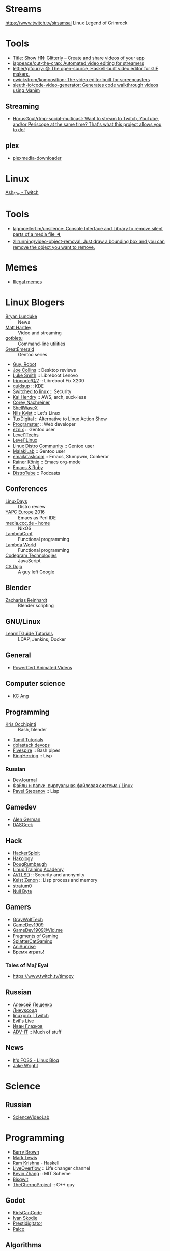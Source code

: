 
* Streams
https://www.twitch.tv/sirsamsai Linux Legend of Grimrock

* Tools
- [[https://glitterly.app][Title: Show HN: Glitterly – Create and share videos of your app]]
- [[https://github.com/jappeace/cut-the-crap][jappeace/cut-the-crap: Automated video editing for streamers]]
- [[https://github.com/lettier/gifcurry][lettier/gifcurry: 😎 The open-source, Haskell-built video editor for GIF makers.]]
- [[https://github.com/owickstrom/komposition][owickstrom/komposition: The video editor built for screencasters]]
- [[https://github.com/sleuth-io/code-video-generator][sleuth-io/code-video-generator: Generates code walkthrough videos using Manim]]
** Streaming
- [[https://github.com/HorusGoul/rtmp-social-multicast][HorusGoul/rtmp-social-multicast: Want to stream to Twitch, YouTube, and/or Periscope at the same time? That's what this project allows you to do!]]
** plex
- [[https://github.com/codedninja/plexmedia-downloader][plexmedia-downloader]]

* Linux

[[https://www.twitch.tv/ash_f0x][Ash_F0x - Twitch]]

* Tools

- [[https://github.com/lagmoellertim/unsilence][lagmoellertim/unsilence: Console Interface and Library to remove silent parts of a media file 🔈]]
- [[https://github.com/zllrunning/video-object-removal][zllrunning/video-object-removal: Just draw a bounding box and you can remove the object you want to remove.]]

* Memes

  - [[https://www.youtube.com/playlist?list=PLMFoDoF5WCjivNyZjSOWfzjD4TyFbvqhu][Illegal memes]]

* Linux Blogers

  - [[https://www.youtube.com/user/BryanLunduke][Bryan Lunduke]] :: News
  - [[https://www.youtube.com/user/ctsdownloads][Matt Hartley]] :: Video and streaming
  - [[https://www.youtube.com/user/gotbletu][gotbletu]] :: Command-line utilities
  - [[https://www.youtube.com/user/GreatEmerald1][GreatEmerald]] :: Gentoo series
  - [[https://www.youtube.com/channel/UCbigjI2QCPtVFNv6WnSyUAA/videos][Guy, Robot]]
  - [[https://www.youtube.com/user/BadEditPro][Joe Collins]] :: Desktop reviews
  - [[https://www.youtube.com/channel/UC2eYFnH61tmytImy1mTYvhA][Luke Smith]] :: Libreboot Lenovo
  - [[https://www.youtube.com/channel/UCZrrEuHiQjN2CUo84g5tk7w][tripcode!Q/7]] :: Libreboot Fix X200
  - [[https://www.youtube.com/user/quidsup][quidsup]] :: KDE
  - [[https://www.youtube.com/channel/UCoryWpk4QVYKFCJul9KBdyw][Switched to linux]] :: Security
  - [[https://www.youtube.com/user/kaihendry][Kai Hendry]] :: AWS, arch, suck-less
  - [[https://www.youtube.com/user/CoreyNachDIR][Corey Nachreiner]]
  - [[https://www.youtube.com/channel/UCp_y-6XZnURs0WR8-7yJZMw][ShellWaveX]]
  - [[https://www.youtube.com/user/dubbeltumme/][Nils Kvist]] :: Let's Linux
  - [[https://www.youtube.com/channel/UCmyGZ0689ODyReHw3rsKLtQ][TuxDigital]] :: Alternative to Linux Action Show
  - [[https://www.youtube.com/channel/UCLKaCCJfjIS_uu_XKWzIspA][Programster]] :: Web developer
  - [[https://www.youtube.com/channel/UCQrSHD-tv9nkssrD4nNGcMw/videos][eznix]] :: Gentoo user
  - [[https://www.youtube.com/user/teksyndicate][Level1Techs]]
  - [[https://www.youtube.com/channel/UCOWcZ6Wicl-1N34H0zZe38w][Level1Linux]]
  - [[https://www.youtube.com/watch?v=KXKGljmG9Es][Linux Distro Community]] :: Gentoo user
  - [[https://www.youtube.com/channel/UCtjOORokIX_oea2Q5RHy1WA][MalakiLab]] :: Gentoo user
  - [[https://www.youtube.com/channel/UClmUI0PnpT5q_B4TsGNtOAg][emailataskcom]] :: Emacs, Stumpwm, Conkeror
  - [[https://www.youtube.com/channel/UCfbGTpcJyEOMwKP-eYz3_fg][Rainer König]] :: Emacs org-mode
  - [[https://www.rubytapas.com/episode-list/][Emacs & Ruby]]
  - [[https://www.youtube.com/channel/UCVls1GmFKf6WlTraIb_IaJg/videos][DistroTube]] :: Podcasts

** Conferences

   - [[https://www.youtube.com/channel/UCFfTtdwka0UQWmdTU16gR5A][LinuxDays]] :: Distro review
   - [[https://www.youtube.com/channel/UCHxy-fsBzSDiGVY6hfS8YJw][YAPC Europe 2016]] :: Emacs as Perl IDE
   - [[https://media.ccc.de/][media.ccc.de - home]] :: NixOS
   - [[https://www.youtube.com/channel/UCEtohQeDqMSebi2yvLMUItg][LambdaConf]] :: Functional programming
   - [[https://www.youtube.com/channel/UCEBcDOjv-bhAmLavY71RMHA][Lambda World]] :: Functional programming
   - [[https://www.youtube.com/channel/UCwoOpKfkyCQHW562hXXQAGg][Codegram Technologies]] :: JavaScript
   - [[https://www.youtube.com/channel/UCxX9wt5FWQUAAz4UrysqK9A][CS Dojo]] :: A guy left Google

** Blender

   - [[https://www.youtube.com/channel/UCWWybvw9jnpOdJq_6wTHryA][Zacharias Reinhardt]] :: Blender scripting

** GNU/Linux

   - [[https://www.youtube.com/channel/UCG5i5RvlRtUf2XJUzHw6pyg][LearnITGuide Tutorials]] :: LDAP, Jenkins, Docker

** General

   - [[https://www.youtube.com/channel/UCJQJ4GjTiq5lmn8czf8oo0Q][PowerCert Animated Videos]]

** Computer science

   - [[https://www.youtube.com/user/mtophir][KC Ang]]

** Programming

   - [[https://www.youtube.com/user/metalx1000][Kris Occhipinti]] :: Bash, blender
   - [[https://www.youtube.com/channel/UCXBp5f2NbLOhWrM7a9IipAA][Tamil Tutorials]]
   - [[https://www.youtube.com/channel/UC-0PMn0rKV_ZOHF-qX6N3fQ][dolastack devops]]
   - [[https://www.youtube.com/channel/UCT-Zyp3ZdJtjj9Y66GgM-zA][Fivespire]] :: Bash pipes
   - [[https://www.youtube.com/user/KingHerring][KingHerring]] :: Lisp

*** Russian

    - [[https://www.youtube.com/channel/UCyjVvP7zXgUlRrIk6xdcArQ][DevJournal]]
    - [[https://www.youtube.com/watch?v=1WV-OsaCzbo][Файлы и папки, виртуальная файловая система / Linux]]
    - [[https://www.youtube.com/channel/UCA5VHgjdbIK6q7gGPD0-gbg][Pavel Stepanov]] :: Lisp

** Gamedev

   - [[https://www.youtube.com/channel/UCrWnIKk13a6mAfxYVSB65sg][Alen German]]
   - [[https://www.youtube.com/channel/UCIme1suHyN7cAGrTy8RBdhQ][DASGeek]]
        
** Hack

   - [[https://www.youtube.com/channel/UC0ZTPkdxlAKf-V33tqXwi3Q/featured][HackerSploit]]
   - [[https://www.youtube.com/user/hakology][Hakology]]
   - [[https://www.youtube.com/user/DougRumbaugh/][DougRumbaugh]]
   - [[https://www.youtube.com/channel/UC7pdnrWVj8eDfCI0bRe_0kQ][Linux Training Academy]]
   - [[https://www.youtube.com/channel/UCQBmHPn9xj44J0LUBRAv5Uw][AVI LSD]] :: Security and anonymity
   - [[https://www.youtube.com/channel/UCyzlEUibp7HxO4SwexquJYQ][Keist Zenon]] :: Lisp process and memory
   - [[https://www.youtube.com/user/stratum0][stratum0]]
   - [[https://www.youtube.com/channel/UCgTNupxATBfWmfehv21ym-g][Null Byte]]

** Gamers

   - [[https://www.youtube.com/user/GrayWolfTech][GrayWolfTech]]
   - [[https://www.youtube.com/channel/UCzoVL1aVjec7YKPeG59xKFg][GameDev1909]]
   - [[https://vid.me/GameDev1909][GameDev1909@Vid.me]]
   - [[https://www.youtube.com/channel/UChbb-uGjaP0ZIBvihzZKJHA][Fragments of Gaming]]
   - [[https://www.youtube.com/user/SplatterCatGaming][SplatterCatGaming]]
   - [[https://www.youtube.com/channel/UCASZxDWAkFwIos29ZD7XgqQ][AniSunrise]]
   - [[https://www.youtube.com/user/rbIbka77][Время играть!]]

*** Tales of Maj'Eyal

    - https://www.twitch.tv/timopy

** Russian

   - [[https://www.youtube.com/channel/UCVQaJ0AipeuQxP1ZOe7h_Vg][Алексей Лещенко]]
   - [[https://www.youtube.com/channel/UC29ZReFEPLik8eHBlIqhXcw][Линуксоид]]
   - [[https://go.twitch.tv/linuxpub][linuxpub | Twitch]]
   - [[https://www.youtube.com/channel/UCRFNZscT4jafajdzzkuHYvQ][Evil's Live]]
   - [[https://www.youtube.com/channel/UC-feZzXf8igOvfmGCdAgl5w][Иван Глазков]]
   - [[https://www.youtube.com/channel/UC-sAMvDe7gTmBbub-rWljZg][ADV-IT]] :: Much of stuff

** News

   - [[https://www.youtube.com/channel/UCEU9D6KIShdLeTRyH3IdSvw][It's FOSS - Linux Blog]]
   - [[https://www.youtube.com/channel/UCc1Pn7FxieMohCZFPYEbs7w][Jake Wright]]

* Science

** Russian

   - [[https://www.youtube.com/channel/UCQDwtlPiqks66Ylcy_sqO2Q][ScienceVideoLab]]

* Programming

  - [[https://www.youtube.com/user/profbbrown][Barry Brown]]
  - [[https://www.youtube.com/watch?v=bnOTEfNEQzw][Mark Lewis]]
  - [[https://www.youtube.com/channel/UCQ7AN49A0ODMWjHWUJBuCBQ][Ram Krishna]] - Haskell
  - [[https://www.youtube.com/channel/UClcE-kVhqyiHCcjYwcpfj9w/][LiveOverflow]] :: Life changer channel
  - [[https://www.youtube.com/user/countercomic/][Kevin Zhang]] :: MIT Scheme
  - [[https://www.youtube.com/channel/UCKTehwyGCKF-b2wo0RKwrcg][Bisqwit]]
  - [[https://www.youtube.com/channel/UCQ-W1KE9EYfdxhL6S4twUNw][TheChernoProject]] :: C++ guy

** Godot

   - [[https://www.youtube.com/channel/UCNaPQ5uLX5iIEHUCLmfAgKg][KidsCanCode]]
   - [[https://www.youtube.com/channel/UCBHuFCVtZ9vVPkL2VxVHU8A][Ivan Skodje]]
   - [[https://www.youtube.com/channel/UC5C24RIrjvsn7ddwsuUtJOQ][Prestidigitator]]
   - [[https://www.youtube.com/channel/UC3ht86Fus4IDZYwUlQndORQ][Palco]]

** Algorithms

  - [[https://www.youtube.com/channel/UCdzck2Jp-UfOBNgoDInTcvQ][Learn With Axion]]

** Conferences

   - [[https://www.youtube.com/channel/UCEU9D6KIShdLeTRyH3IdSvw][Strange Loop]]
   - [[https://www.youtube.com/user/PapersWeLove/feed][PapersWeLove]]

* Math

  - [[https://www.youtube.com/channel/UCtAIs1VCQrymlAnw3mGonhw][Flammable Maths]]
  - [[https://www.youtube.com/channel/UCixRv4BVgl-O1mCN2DjHuuQ][Study.com]]
  - [[https://www.youtube.com/channel/UC8FmKkoVFU20P6WnykizlUg][Gate CS Prep]]
  - [[https://www.youtube.com/channel/UCiPaY7KyDmTbA8yx9p3hUDQ][Mathematics is Fun]]
  - [[https://www.youtube.com/channel/UC8BtBl8PNgd3vWKtm2yJ7aA][Bartosz Milewski]] :: Category Theory
  - [[https://www.youtube.com/user/SimonOxfPhys][Simon Clark]]
  - [[https://www.youtube.com/watch?v=TyJ50i95xCM][Оксфордский Университет - OxfordInside.com]]
  - [[https://www.youtube.com/user/professorleonard57][Professor Leonard]]

* Engineering

  [[https://www.youtube.com/channel/UCR1IuLEqb6UEA_zQ81kwXfg][Real Engineering]]

* Physics

  [[https://www.youtube.com/channel/UCxqAWLTk1CmBvZFPzeZMd9A][Domain of Science]]

* Languages

** English

   - [[https://www.youtube.com/channel/UCVBErcpqaokOf4fI5j73K_w][Learn English with Emma]]
   - [[https://www.youtube.com/channel/UC-Rwh93V2Hgup-FEZdbiF2Q][Puzzle English]]

** Japanese

   - [[https://www.youtube.com/channel/UCBSyd8tXJoEJKIXfrwkPdbA- ][Japanese Ammo with Misa]]
   - [[https://www.youtube.com/playlist?list=PLPSfPyOOcp3SyG326n_7q10fJgq-GloTa][Introduction to Japanese]]

*** Russian

    - [[https://www.youtube.com/user/dimka195rus][Dmitriy Dao]]

* Emacs

  - [[https://www.youtube.com/user/howardabrams/][Howard Abrams]]

** How to

   - [[https://www.youtube.com/watch?v=XjKtkEMUYGc&feature][Writing A Spotify Client in 16 Minutes]]

* Conferences

  - [[https://www.youtube.com/channel/UCjqkNrQ8F3OhKSCfCgagWLg][NixCon]]
  - [[http://nixcon2017.org/][NixCon 2017]]
  - [[https://www.youtube.com/user/mediacccde][media.ccc.de]]

* Life

  - [[https://www.youtube.com/watch?v=QM7OzthDA5w][I Quit My Job - Jake Wright]] :: Что сказать на интервью
  - [[https://www.youtube.com/watch?v=IzZxpg4GmRQ][Linux Thursday - Feb 15th, 2018 - Bryan Lunduke]] :: Certificates, degree, admin, developer.  What to say

** Head hunter

   - [[https://www.youtube.com/channel/UCN_zEeX1PVvk8kAQierYo3g][Deniz Sasal]]

* Internet

  - [[https://www.youtube.com/watch?v=LOUqh5xw99w][Nathaniel Borenstein: Multipurpose Internet Mail Extensions (MIME) - ieeeComputerSociety]]

* Mail

  - [[https://www.youtube.com/watch?v=DedX-brYW1M][Dovecot: The better IMAP server (maintainer's presentation)]]

* GNU

  - https://www.youtube.com/watch?v=1bbMYfJlzK8
  - https://www.youtube.com/watch?v=b79gpqNn_LQ

* Games

  - https://www.youtube.com/user/AnAzzMan/videos
  - https://www.youtube.com/user/Plouc2/videos

* Printing

  - [[https://www.youtube.com/watch?v=BJMVIjpNgT0][What is portrait/landscape and short/long edge binding?]]

* Politics

  - http://www.video-duma.ru/

* Maybe subscribe

  - https://www.twitch.tv/witskho :: Anime novelst

* Hardware

  - [[https://www.youtube.com/watch?v=3jhDsIVZSB8][МАЙНИНГ И Б/У ВИДЕОКАРТА / ВИДЮХА С АВИТО В 2018!]]
  - [[https://www.youtube.com/watch?v=70fj4PU0Y8w][РАЗРУШИТЕЛЬ МИФОВ / РАСКРЫТИЕ ВИДЕОКАРТЫ ПРОЦЕССОРОМ В ПК!]]
  - [[https://www.youtube.com/watch?v=lKI2O-041c8][РАЗРУШИТЕЛЬ МИФОВ / ТЕРМОПАСТА И ПЕРЕГРЕВ ПК]]
    - MX4 arctic
  - [[https://www.youtube.com/watch?v=QNu9MbxnpdM][Материнки на чипсетах h310 и h110. Не подходят для игр?]]
  - [[https://www.youtube.com/channel/UCPKVp0M7Z3iTRdqC-nIm5ng][Этот Компьютер]]
  - [[https://www.youtube.com/watch?v=csfTNs-ywVY][Corsair Самые лучшие БП или ширпотреб]]
    - Seasonic Prime Ultra Titanium 1000W http://slmrt.ru/aLvb
    - Seasonic Prime Ultra Gold 750W http://slmrt.ru/aMvb
    - Seasonic FOCUS Plus Platinum http://slmrt.ru/aCQ
    - Seasonic FOCUS Plus Gold 550W http://slmrt.ru/a5O
    - Enermax Platimax D.F. 1200W http://slmrt.ru/aEsb
    - Enermax MaxTytan 800W http://slmrt.ru/aNvb
    - Enermax Platimax D.F. 750W http://slmrt.ru/aPvb
    - Enermax EDF550AWN 550W http://slmrt.ru/aOvb
    - Super Flower Leadex Gold 1300W http://slmrt.ru/aQvb
    - Super Flower Leadex II Gold http://slmrt.ru/aQvb
    - Super Flower Golden Silent 500W http://slmrt.ru/aRvb
  - https://www.youtube.com/watch?v=6WJ7wHBR6lo
    - Жидкость для очистки :: 5:10 Обезжириватель быстроиспарающийся www.welltex-ru.ru
    - Прокладки :: 4:07 Термопрокладка Arctic Cooling Thermal Pad 145x145x0,5 мм
    - Термопаста :: 6:09 ARCTIC MX-4 Thermal Compound

** Phones
   - Mobiltelefon.ru
   - [[https://www.youtube.com/channel/UCxfg5YAiA5oglj8Y8G6vCtw][Антон Григорьев - ОБЗОРЫ]]

